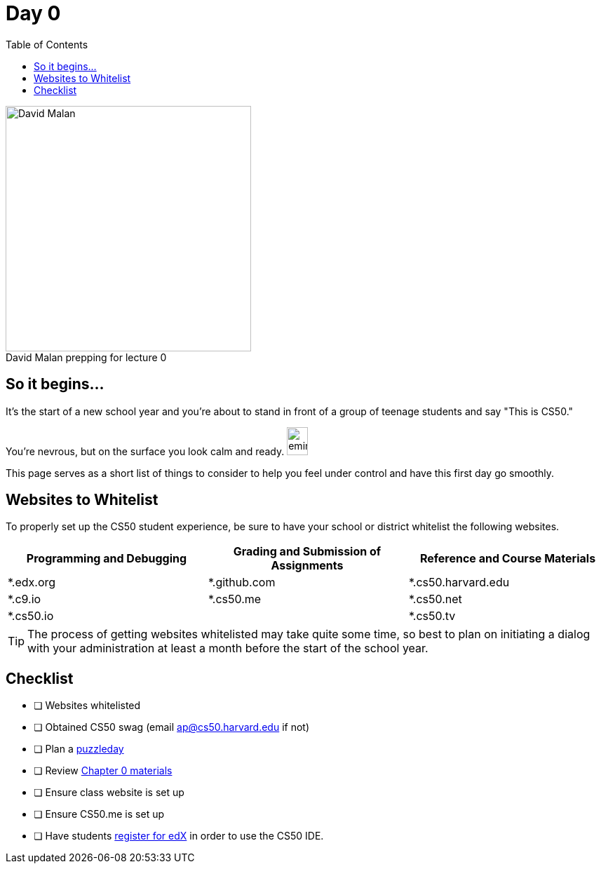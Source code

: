 :toc: left 
:toclevels: 3

= Day 0

.David Malan prepping for lecture 0 
[caption=""]
image::assets/david.jpg[David Malan, 350, float=left]

== So it begins... 

It's the start of a new school year and you're about to stand in front of a group of teenage students and say "This is CS50." 

You're nevrous, but on the surface you look calm and ready. image:assets/eminem.jpg[eminem, 30,40]

This page serves as a short list of things to consider to help you feel under control and have this first day go smoothly.

== Websites to Whitelist

To properly set up the CS50 student experience, be sure to have your school or district whitelist the following websites.

|===
|Programming and Debugging |Grading and Submission of Assignments |Reference and Course Materials
 
|*.edx.org
|*.github.com
|*.cs50.harvard.edu
 
|*.c9.io
|*.cs50.me
|*.cs50.net
 
|*.cs50.io
|
|*.cs50.tv
|===


TIP: The process of getting websites whitelisted may take quite some time, so best to plan on initiating a dialog with your administration at least a month before the start of the school year.

== Checklist

* [ ] Websites whitelisted
* [ ] Obtained CS50 swag (email ap@cs50.harvard.edu if not)
* [ ] Plan a link:../events/puzzleday.html[puzzleday]
* [ ] Review link:../curriculumstartup.html#_chapter_0_computers_and_computing_completion_time_3_weeks[Chapter 0 materials]
* [ ] Ensure class website is set up
* [ ] Ensure CS50.me is set up
* [ ] Have students link:../resources/cs50ide.html#_cs50_ide_setup[register for edX] in order to use the CS50 IDE.